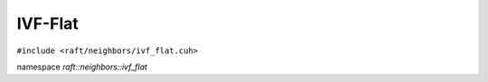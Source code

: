 IVF-Flat
========

.. role:: py(code)
   :language: c++
   :class: highlight

``#include <raft/neighbors/ivf_flat.cuh>``

namespace *raft::neighbors::ivf_flat*

.. doxygengroup:: ivf_flat
    :project: RAFT
    :members:
    :content-only:



